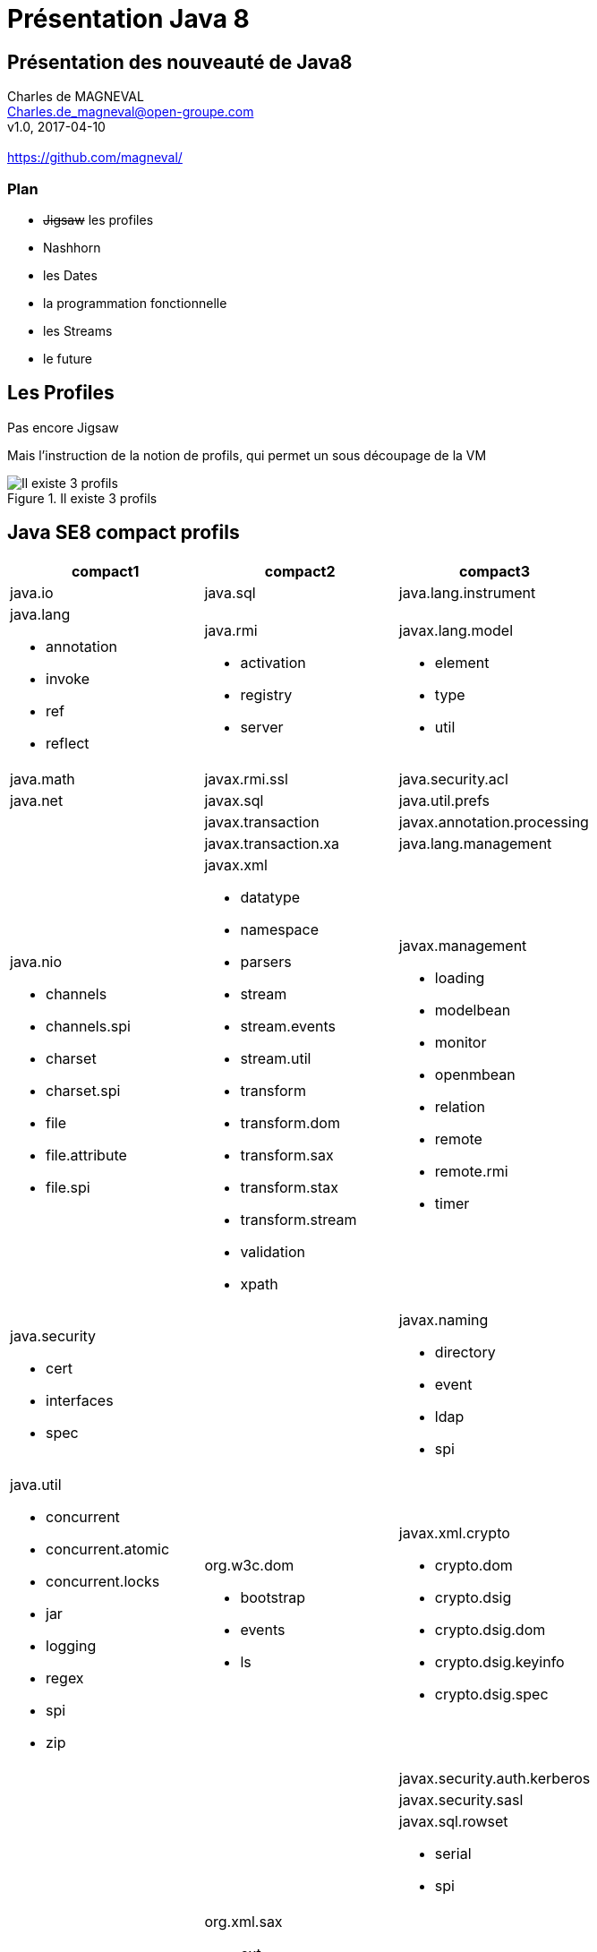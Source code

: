 // ---
// layout: master
// title: Présentation VM et docker
// :backend: deckjs
// ---
:revealjs_mouseWheel: true
:revealjsdir: .
:revealjs_history: true
:revealjs_hideAddressBar: true
:imagesdir: ./images
:source-highlighter: highlightjs

= Présentation Java 8

== Présentation des nouveauté de Java8

Charles de MAGNEVAL +
Charles.de_magneval@open-groupe.com +
v1.0, 2017-04-10 +
 +
https://github.com/magneval/

=== Plan
[%step]
* +++<s>Jigsaw</s>+++ les profiles
* Nashhorn
* les Dates
* la programmation fonctionnelle
* les Streams
* le future

== Les Profiles
Pas encore Jigsaw

Mais l’instruction de la notion de profils, qui permet un sous découpage de la VM

.Il existe 3 profils
image::CompactProfiles.png[Il existe 3 profils]

== Java SE8 compact profils

[options="header,footer"]

[cols="1a,1a,1a", width="100%"]
|===
| compact1                    | compact2                   | compact3
| java.io                     | java.sql                   | java.lang.instrument
| java.lang

* annotation
* invoke
* ref
* reflect
                              | java.rmi

*                                activation
*                                registry
*                                server
                                                           | javax.lang.model

*                                                            element
*                                                            type
*                                                            util

| java.math                   | javax.rmi.ssl              | java.security.acl
| java.net                    | javax.sql                  | java.util.prefs
|                             | javax.transaction          | javax.annotation.processing
|                             | javax.transaction.xa       | java.lang.management
| java.nio

* channels
* channels.spi
* charset
* charset.spi
* file
* file.attribute
* file.spi
                              | javax.xml

*                                       datatype
*                                       namespace
*                                       parsers
*                                       stream
*                                       stream.events
*                                       stream.util
*                                       transform
*                                       transform.dom
*                                       transform.sax
*                                       transform.stax
*                                       transform.stream
*                                       validation
*                                       xpath
                                                           | javax.management

*                                                            loading
*                                                            modelbean
*                                                            monitor
*                                                            openmbean
*                                                            relation
*                                                            remote
*                                                            remote.rmi
*                                                            timer
| java.security

 * cert
 * interfaces
 * spec
                              |                            | javax.naming
 
 *                                                           directory
 *                                                           event
 *                                                           ldap
 *                                                           spi
| java.util

* concurrent
* concurrent.atomic
* concurrent.locks
* jar
* logging
* regex
* spi
* zip
                              | org.w3c.dom

*                               bootstrap
*                               events
*                               ls
                                                           | javax.xml.crypto

*                                                            crypto.dom
*                                                            crypto.dsig
*                                                            crypto.dsig.dom
*                                                            crypto.dsig.keyinfo
*                                                            crypto.dsig.spec

|                             |                            | javax.security.auth.kerberos
|                             |                            | javax.security.sasl
|                             |                            | javax.sql.rowset

*                                                            serial
*                                                            spi
|                             | org.xml.sax

*                               ext
*                               helpers
                                                           | javax.tools
| javax.crypto

* interfaces
* spec
                              |                            | org.ieft.jgss
| javax.net

* ssl
                              |                            | javax.script
| javax.security.auth

* auth.callback
* auth.login
* auth.spi
* auth.x500
* cert||
|===

== Java SE8 Compact Profil 1

.démo OSGI
video::TCaBno_Euqk[youtube]

== Nashorn

== les APIs de dates

== la programmation fonctionnelle

=== les Optionnal

=== les Interfaces fonctionnelles

=== les Lambdas

=== Les références a des méthodes

=== les Méthodes par dfaut

=== les méthodes stiques dans les interfaces

== Les Streams

== le Future
Quid de l’avenir ?

Java 9
* Jigsaw
* Precompilateur
* Value Object
A quand du Java sur Arduino

